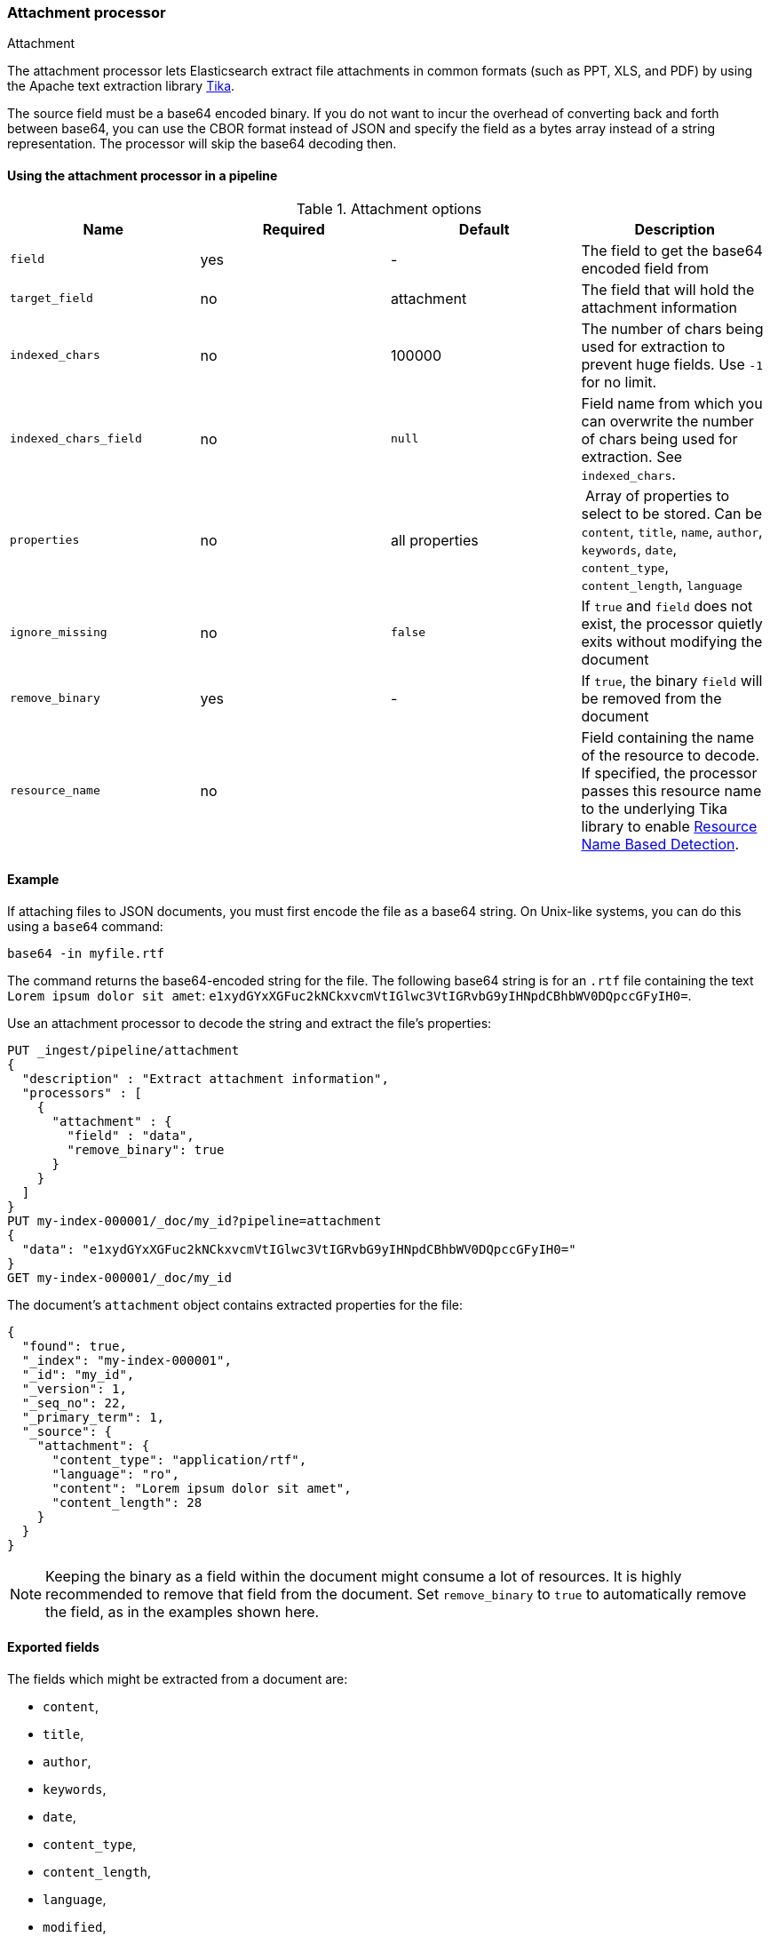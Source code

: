 [[attachment]]
=== Attachment processor
++++
<titleabbrev>Attachment</titleabbrev>
++++

The attachment processor lets Elasticsearch extract file attachments in common formats (such as PPT, XLS, and PDF) by
using the Apache text extraction library https://tika.apache.org/[Tika].

The source field must be a base64 encoded binary. If you do not want to incur
the overhead of converting back and forth between base64, you can use the CBOR
format instead of JSON and specify the field as a bytes array instead of a string
representation. The processor will skip the base64 decoding then.

[[using-attachment]]
==== Using the attachment processor in a pipeline

[[attachment-options]]
.Attachment options
[options="header"]
|======
| Name                   | Required  | Default          | Description
| `field`                | yes       | -                | The field to get the base64 encoded field from
| `target_field`         | no        | attachment       | The field that will hold the attachment information
| `indexed_chars`        | no        | 100000           | The number of chars being used for extraction to prevent huge fields. Use `-1` for no limit.
| `indexed_chars_field`  | no        | `null`           | Field name from which you can overwrite the number of chars being used for extraction. See `indexed_chars`.
| `properties`           | no        | all properties   | Array of properties to select to be stored. Can be `content`, `title`, `name`, `author`, `keywords`, `date`, `content_type`, `content_length`, `language`
| `ignore_missing`       | no        | `false`          | If `true` and `field` does not exist, the processor quietly exits without modifying the document
| `remove_binary`        | yes       | -                | If `true`, the binary `field` will be removed from the document
| `resource_name`        | no        |                  | Field containing the name of the resource to decode. If specified, the processor passes this resource name to the underlying Tika library to enable https://tika.apache.org/1.24.1/detection.html#Resource_Name_Based_Detection[Resource Name Based Detection].
|======

[discrete]
[[attachment-json-ex]]
==== Example

If attaching files to JSON documents, you must first encode the file as a base64
string. On Unix-like systems, you can do this using a `base64` command:

[source,shell]
----
base64 -in myfile.rtf
----

The command returns the base64-encoded string for the file. The following base64
string is for an `.rtf` file containing the text `Lorem ipsum dolor sit amet`:
`e1xydGYxXGFuc2kNCkxvcmVtIGlwc3VtIGRvbG9yIHNpdCBhbWV0DQpccGFyIH0=`.

Use an attachment processor to decode the string and extract the file's
properties:

[source,console]
----
PUT _ingest/pipeline/attachment
{
  "description" : "Extract attachment information",
  "processors" : [
    {
      "attachment" : {
        "field" : "data",
        "remove_binary": true
      }
    }
  ]
}
PUT my-index-000001/_doc/my_id?pipeline=attachment
{
  "data": "e1xydGYxXGFuc2kNCkxvcmVtIGlwc3VtIGRvbG9yIHNpdCBhbWV0DQpccGFyIH0="
}
GET my-index-000001/_doc/my_id
----

The document's `attachment` object contains extracted properties for the file:

[source,console-result]
----
{
  "found": true,
  "_index": "my-index-000001",
  "_id": "my_id",
  "_version": 1,
  "_seq_no": 22,
  "_primary_term": 1,
  "_source": {
    "attachment": {
      "content_type": "application/rtf",
      "language": "ro",
      "content": "Lorem ipsum dolor sit amet",
      "content_length": 28
    }
  }
}
----
// TESTRESPONSE[s/"_seq_no": \d+/"_seq_no" : $body._seq_no/ s/"_primary_term" : 1/"_primary_term" : $body._primary_term/]

NOTE: Keeping the binary as a field within the document might consume a lot of resources. It is highly recommended
      to remove that field from the document. Set `remove_binary` to `true` to automatically remove the field, as in
      the examples shown here.

[[attachment-fields]]
==== Exported fields

The fields which might be extracted from a document are:

* `content`,
* `title`,
* `author`,
* `keywords`,
* `date`,
* `content_type`,
* `content_length`,
* `language`,
* `modified`,
* `format`,
* `identifier`,
* `contributor`,
* `coverage`,
* `modifier`,
* `creator_tool`,
* `publisher`,
* `relation`,
* `rights`,
* `source`,
* `type`,
* `description`,
* `print_date`,
* `metadata_date`,
* `latitude`,
* `longitude`,
* `altitude`,
* `rating`,
* `comments`

To extract only certain `attachment` fields, specify the `properties` array:

[source,console]
----
PUT _ingest/pipeline/attachment
{
  "description" : "Extract attachment information",
  "processors" : [
    {
      "attachment" : {
        "field" : "data",
        "properties": [ "content", "title" ],
        "remove_binary": true
      }
    }
  ]
}
----

NOTE: Extracting contents from binary data is a resource intensive operation and
      consumes a lot of resources. It is highly recommended to run pipelines
      using this processor in a dedicated ingest node.

[[attachment-cbor]]
==== Use the attachment processor with CBOR

To avoid encoding and decoding JSON to base64, you can instead pass CBOR data to
the attachment processor. For example, the following request creates the
`cbor-attachment` pipeline, which uses the attachment processor.

[source,console]
----
PUT _ingest/pipeline/cbor-attachment
{
  "description" : "Extract attachment information",
  "processors" : [
    {
      "attachment" : {
        "field" : "data",
        "remove_binary": true
      }
    }
  ]
}
----

The following Python script passes CBOR data to an HTTP indexing request that
includes the `cbor-attachment` pipeline. The HTTP request headers use a
`content-type` of `application/cbor`.

NOTE: Not all {es} clients support custom HTTP request headers.

[source,python]
----
import cbor2
import requests

file = 'my-file'
headers = {'content-type': 'application/cbor'}

with open(file, 'rb') as f:
  doc = {
    'data': f.read()
  }
  requests.put(
    'http://localhost:9200/my-index-000001/_doc/my_id?pipeline=cbor-attachment',
    data=cbor2.dumps(doc),
    headers=headers
  )
----

[[attachment-extracted-chars]]
==== Limit the number of extracted chars

To prevent extracting too many chars and overload the node memory, the number of chars being used for extraction
is limited by default to `100000`. You can change this value by setting `indexed_chars`. Use `-1` for no limit but
ensure when setting this that your node will have enough HEAP to extract the content of very big documents.

You can also define this limit per document by extracting from a given field the limit to set. If the document
has that field, it will overwrite the `indexed_chars` setting. To set this field, define the `indexed_chars_field`
setting.

For example:

[source,console]
--------------------------------------------------
PUT _ingest/pipeline/attachment
{
  "description" : "Extract attachment information",
  "processors" : [
    {
      "attachment" : {
        "field" : "data",
        "indexed_chars" : 11,
        "indexed_chars_field" : "max_size",
        "remove_binary": true
      }
    }
  ]
}
PUT my-index-000001/_doc/my_id?pipeline=attachment
{
  "data": "e1xydGYxXGFuc2kNCkxvcmVtIGlwc3VtIGRvbG9yIHNpdCBhbWV0DQpccGFyIH0="
}
GET my-index-000001/_doc/my_id
--------------------------------------------------

Returns this:

[source,console-result]
--------------------------------------------------
{
  "found": true,
  "_index": "my-index-000001",
  "_id": "my_id",
  "_version": 1,
  "_seq_no": 35,
  "_primary_term": 1,
  "_source": {
    "attachment": {
      "content_type": "application/rtf",
      "language": "is",
      "content": "Lorem ipsum",
      "content_length": 11
    }
  }
}
--------------------------------------------------
// TESTRESPONSE[s/"_seq_no": \d+/"_seq_no" : $body._seq_no/ s/"_primary_term" : 1/"_primary_term" : $body._primary_term/]


[source,console]
--------------------------------------------------
PUT _ingest/pipeline/attachment
{
  "description" : "Extract attachment information",
  "processors" : [
    {
      "attachment" : {
        "field" : "data",
        "indexed_chars" : 11,
        "indexed_chars_field" : "max_size",
        "remove_binary": true
      }
    }
  ]
}
PUT my-index-000001/_doc/my_id_2?pipeline=attachment
{
  "data": "e1xydGYxXGFuc2kNCkxvcmVtIGlwc3VtIGRvbG9yIHNpdCBhbWV0DQpccGFyIH0=",
  "max_size": 5
}
GET my-index-000001/_doc/my_id_2
--------------------------------------------------

Returns this:

[source,console-result]
--------------------------------------------------
{
  "found": true,
  "_index": "my-index-000001",
  "_id": "my_id_2",
  "_version": 1,
  "_seq_no": 40,
  "_primary_term": 1,
  "_source": {
    "max_size": 5,
    "attachment": {
      "content_type": "application/rtf",
      "language": "sl",
      "content": "Lorem",
      "content_length": 5
    }
  }
}
--------------------------------------------------
// TESTRESPONSE[s/"_seq_no": \d+/"_seq_no" : $body._seq_no/ s/"_primary_term" : 1/"_primary_term" : $body._primary_term/]


[[attachment-with-arrays]]
==== Using the attachment processor with arrays

To use the attachment processor within an array of attachments the
{ref}/foreach-processor.html[foreach processor] is required. This
enables the attachment processor to be run on the individual elements
of the array.

For example, given the following source:

[source,js]
--------------------------------------------------
{
  "attachments" : [
    {
      "filename" : "ipsum.txt",
      "data" : "dGhpcyBpcwpqdXN0IHNvbWUgdGV4dAo="
    },
    {
      "filename" : "test.txt",
      "data" : "VGhpcyBpcyBhIHRlc3QK"
    }
  ]
}
--------------------------------------------------
// NOTCONSOLE

In this case, we want to process the data field in each element
of the attachments field and insert
the properties into the document so the following `foreach`
processor is used:

[source,console]
--------------------------------------------------
PUT _ingest/pipeline/attachment
{
  "description" : "Extract attachment information from arrays",
  "processors" : [
    {
      "foreach": {
        "field": "attachments",
        "processor": {
          "attachment": {
            "target_field": "_ingest._value.attachment",
            "field": "_ingest._value.data",
            "remove_binary": true
          }
        }
      }
    }
  ]
}
PUT my-index-000001/_doc/my_id?pipeline=attachment
{
  "attachments" : [
    {
      "filename" : "ipsum.txt",
      "data" : "dGhpcyBpcwpqdXN0IHNvbWUgdGV4dAo="
    },
    {
      "filename" : "test.txt",
      "data" : "VGhpcyBpcyBhIHRlc3QK"
    }
  ]
}
GET my-index-000001/_doc/my_id
--------------------------------------------------

Returns this:

[source,console-result]
--------------------------------------------------
{
  "_index" : "my-index-000001",
  "_id" : "my_id",
  "_version" : 1,
  "_seq_no" : 50,
  "_primary_term" : 1,
  "found" : true,
  "_source" : {
    "attachments" : [
      {
        "filename" : "ipsum.txt",
        "attachment" : {
          "content_type" : "text/plain; charset=ISO-8859-1",
          "language" : "en",
          "content" : "this is\njust some text",
          "content_length" : 24
        }
      },
      {
        "filename" : "test.txt",
        "attachment" : {
          "content_type" : "text/plain; charset=ISO-8859-1",
          "language" : "en",
          "content" : "This is a test",
          "content_length" : 16
        }
      }
    ]
  }
}
--------------------------------------------------
// TESTRESPONSE[s/"_seq_no" : \d+/"_seq_no" : $body._seq_no/ s/"_primary_term" : 1/"_primary_term" : $body._primary_term/]


Note that the `target_field` needs to be set, otherwise the
default value is used which is a top level field `attachment`. The
properties on this top level field will contain the value of the
first attachment only. However, by specifying the
`target_field` on to a value on `_ingest._value` it will correctly
associate the properties with the correct attachment.
